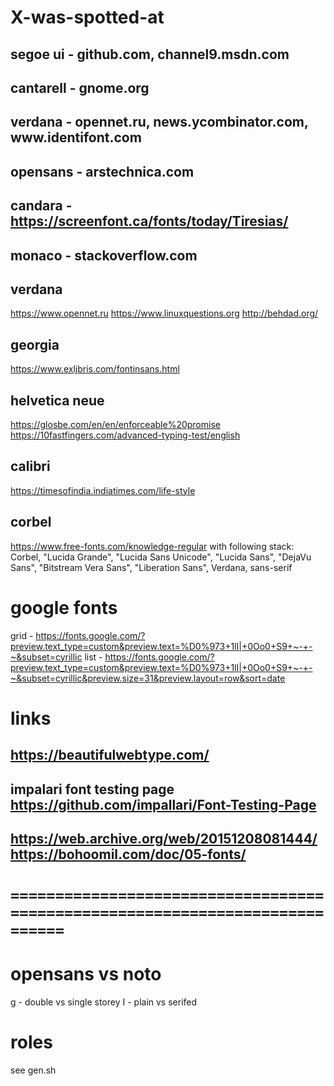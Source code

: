 * X-was-spotted-at
** segoe ui  - github.com, channel9.msdn.com
** cantarell - gnome.org
** verdana   - opennet.ru, news.ycombinator.com, www.identifont.com
** opensans  - arstechnica.com
** candara   - https://screenfont.ca/fonts/today/Tiresias/
** monaco    - stackoverflow.com
** verdana
  https://www.opennet.ru
  https://www.linuxquestions.org
  http://behdad.org/
** georgia
  https://www.exljbris.com/fontinsans.html
** helvetica neue
   https://glosbe.com/en/en/enforceable%20promise
   https://10fastfingers.com/advanced-typing-test/english
** calibri
   https://timesofindia.indiatimes.com/life-style
** corbel
   https://www.free-fonts.com/knowledge-regular
   with following stack:
   Corbel, "Lucida Grande", "Lucida Sans Unicode", "Lucida Sans", "DejaVu Sans", "Bitstream Vera Sans", "Liberation Sans", Verdana, sans-serif
* google fonts
  grid - https://fonts.google.com/?preview.text_type=custom&preview.text=%D0%973+1lI|+0Oo0+S9+~-+-~&subset=cyrillic
  list - https://fonts.google.com/?preview.text_type=custom&preview.text=%D0%973+1lI|+0Oo0+S9+~-+-~&subset=cyrillic&preview.size=31&preview.layout=row&sort=date
* links
** https://beautifulwebtype.com/
** impalari font testing page https://github.com/impallari/Font-Testing-Page
** https://web.archive.org/web/20151208081444/https://bohoomil.com/doc/05-fonts/
* ==============================================================================
* opensans vs noto
  g - double vs single storey
  I - plain vs serifed
* roles
  see gen.sh
